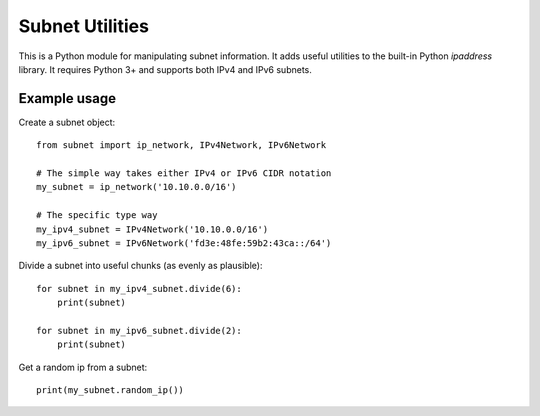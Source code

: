 
Subnet Utilities
================

This is a Python module for manipulating subnet information. It adds useful
utilities to the built-in Python `ipaddress` library. It requires Python 3+
and supports both IPv4 and IPv6 subnets.


Example usage
-------------

Create a subnet object::

    from subnet import ip_network, IPv4Network, IPv6Network

    # The simple way takes either IPv4 or IPv6 CIDR notation
    my_subnet = ip_network('10.10.0.0/16')

    # The specific type way
    my_ipv4_subnet = IPv4Network('10.10.0.0/16')
    my_ipv6_subnet = IPv6Network('fd3e:48fe:59b2:43ca::/64')


Divide a subnet into useful chunks (as evenly as plausible)::

    for subnet in my_ipv4_subnet.divide(6):
        print(subnet)

    for subnet in my_ipv6_subnet.divide(2):
        print(subnet)


Get a random ip from a subnet::

    print(my_subnet.random_ip())
